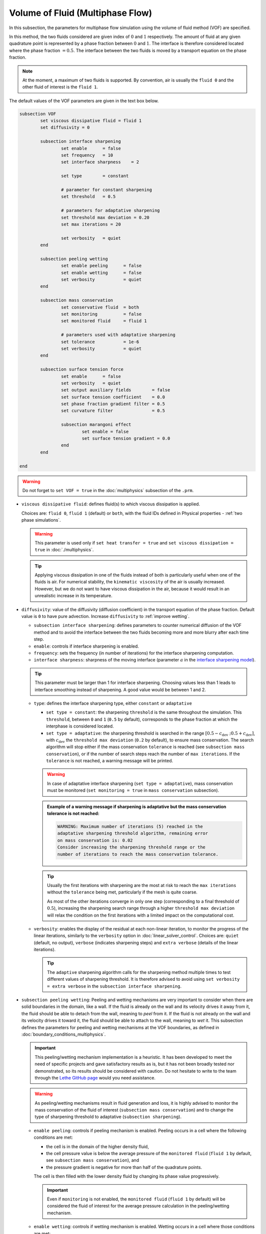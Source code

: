 Volume of Fluid (Multiphase Flow)
----------------------------------

In this subsection, the parameters for multiphase flow simulation using the volume of fluid method (VOF) are specified. 

In this method, the two fluids considered are given index of :math:`0` and :math:`1` respectively. The amount of fluid at any given quadrature point is represented by a phase fraction between :math:`0` and :math:`1`. The interface is therefore considered located where the phase fraction :math:`= 0.5`. The interface between the two fluids is moved by a transport equation on the phase fraction.

.. note::

  At the moment, a maximum of two fluids is supported. By convention, air is usually the ``fluid 0`` and the other fluid of interest is the ``fluid 1``.

The default values of the VOF parameters are given in the text box below.

.. code-block:: text

	subsection VOF	
		set viscous dissipative fluid = fluid 1
		set diffusivity = 0

		subsection interface sharpening
			set enable 	= false
			set frequency   = 10			
			set interface sharpness    = 2

			set type 	= constant

			# parameter for constant sharpening
			set threshold   = 0.5

			# parameters for adaptative sharpening
			set threshold max deviation = 0.20
			set max iterations = 20

			set verbosity 	= quiet
		end

		subsection peeling wetting
			set enable peeling	= false
			set enable wetting	= false
			set verbosity 		= quiet
		end

		subsection mass conservation
			set conservative fluid  = both
			set monitoring 		= false
			set monitored fluid 	= fluid 1

			# parameters used with adaptative sharpening
			set tolerance		= 1e-6
			set verbosity 		= quiet
		end

		subsection surface tension force
			set enable 	= false
			set verbosity 	= quiet
			set output auxiliary fields 	   = false
			set surface tension coefficient    = 0.0
			set phase fraction gradient filter = 0.5
			set curvature filter 		   = 0.5	
            
			subsection marangoni effect
				set enable = false
				set surface tension gradient = 0.0
			end
		end

	end

.. warning::
  Do not forget to ``set VOF = true`` in the :doc:`multiphysics` subsection of the ``.prm``.


.. seealso::
  See :doc:`initial_conditions` for the definition of the VOF initial conditions and Physical properties - :ref:`two phase simulations` for the definition of the physical properties of both fluids.

* ``viscous dissipative fluid``: defines fluid(s) to which viscous dissipation is applied. 

  Choices are: ``fluid 0``, ``fluid 1`` (default) or ``both``, with the fluid IDs defined in Physical properties - :ref:`two phase simulations`.

  .. warning::

	This parameter is used only if ``set heat transfer = true`` and ``set viscous dissipation = true`` in :doc:`./multiphysics`. 

  .. tip::

	Applying viscous dissipation in one of the fluids instead of both is particularly useful when one of the fluids is air. For numerical stability, the ``kinematic viscosity`` of the air is usually increased. However, but we do not want to have viscous dissipation in the air, because it would result in an unrealistic increase in its temperature.


* ``diffusivity``: value of the diffusivity (diffusion coefficient) in the transport equation of the phase fraction. Default value is ``0`` to have pure advection. Increase ``diffusivity`` to :ref:`improve wetting`.


  * ``subsection interface sharpening``: defines parameters to counter numerical diffusion of the VOF method and to avoid the interface between the two fluids becoming more and more blurry after each time step.

  * ``enable``: controls if interface sharpening is enabled.
  * ``frequency``: sets the frequency (in number of iterations) for the interface sharpening computation.
  * ``interface sharpness``: sharpness of the moving interface (parameter :math:`a` in the `interface sharpening model <https://www.researchgate.net/publication/287118331_Development_of_efficient_interface_sharpening_procedure_for_viscous_incompressible_flows>`_).
  
  .. tip::
    This parameter must be larger than 1 for interface sharpening. Choosing values less than 1 leads to interface smoothing instead of sharpening. A good value would be between 1 and 2.

  * ``type``: defines the interface sharpening type, either ``constant`` or ``adaptative``

    * ``set type = constant``: the sharpening ``threshold`` is the same throughout the simulation. This ``threshold``, between ``0`` and ``1`` (``0.5`` by default), corresponds to the phase fraction at which the interphase is considered located.
    * ``set type = adaptative``: the sharpening threshold is searched in the range :math:`\left[0.5-c_\text{dev} \; ; 0.5+c_\text{dev}\right]`, with :math:`c_\text{dev}` the ``threshold max deviation`` (``0.2`` by default), to ensure mass conservation. The search algorithm will stop either if the mass conservation ``tolerance`` is reached (see ``subsection mass conservation``), or if the number of search steps reach the number of ``max iterations``. If the ``tolerance`` is not reached, a warning message will be printed.

    .. warning::

      In case of adaptative interface sharpening (``set type = adaptative``), mass conservation must be monitored (``set monitoring = true`` in ``mass conservation`` subsection).

    .. admonition:: Example of a warning message if sharpening is adaptative but the mass conservation tolerance is not reached:
  
      .. code-block:: text

	  WARNING: Maximum number of iterations (5) reached in the 
	  adaptative sharpening threshold algorithm, remaining error
	  on mass conservation is: 0.02
	  Consider increasing the sharpening threshold range or the 
	  number of iterations to reach the mass conservation tolerance.

    .. tip::

      Usually the first iterations with sharpening are the most at risk to reach the ``max iterations`` without the ``tolerance`` being met, particularly if the mesh is quite coarse. 

      As most of the other iterations converge in only one step (corresponding to a final threshold of :math:`0.5`), increasing the sharpening search range through a higher ``threshold max deviation`` will relax the condition on the first iterations with a limited impact on the computational cost.

  * ``verbosity``: enables the display of the residual at each non-linear iteration, to monitor the progress of the linear iterations, similarly to the ``verbosity`` option in :doc:`linear_solver_control`. Choices are: ``quiet`` (default, no output), ``verbose`` (indicates sharpening steps) and ``extra verbose`` (details of the linear iterations).

    .. tip::
      
      The ``adaptive`` sharpening algorithm calls for the sharpening method multiple times to test different values of sharpening threshold. It is therefore advised to avoid using ``set verbosity = extra verbose`` in the ``subsection interface sharpening``.

.. seealso::

  The :doc:`../../examples/multiphysics/dam-break/dam-break` example using VOF represents well the interface sharpening issue.

* ``subsection peeling wetting``: Peeling and wetting mechanisms are very important to consider when there are solid boundaries in the domain, like a wall. If the fluid is already on the wall and its velocity drives it away from it, the fluid should be able to detach from the wall, meaning to `peel` from it. If the fluid is not already on the wall and its velocity drives it toward it, the fluid should be able to attach to the wall, meaning to `wet` it. This subsection defines the parameters for peeling and wetting mechanisms at the VOF boundaries, as defined in :doc:`boundary_conditions_multiphysics`. 

  .. important::
    This peeling/wetting mechanism implementation is a heuristic. It has been developed to meet the need of specific projects and gave satisfactory results as is, but it has not been broadly tested nor demonstrated, so its results should be considered with caution. Do not hesitate to write to the team through the `Lethe GitHub page <https://github.com/lethe-cfd/lethe>`_ would you need assistance.

  .. warning::

    As peeling/wetting mechanisms result in fluid generation and loss, it is highly advised to monitor the mass conservation of the fluid of interest (``subsection mass conservation``) and to change the type of sharpening threshold to adaptative (``subsection sharpening``).

  * ``enable peeling``: controls if peeling mechanism is enabled. Peeling occurs in a cell where the following conditions are met:

    * the cell is in the domain of the higher density fluid,
    * the cell pressure value is below the average pressure of the ``monitored fluid`` (``fluid 1`` by default, see ``subsection mass conservation``), and
    * the pressure gradient is negative for more than half of the quadrature points.

    The cell is then filled with the lower density fluid by changing its phase value progressively.

    .. important::
      Even if ``monitoring`` is not enabled, the ``monitored fluid`` (``fluid 1`` by default) will be considered the fluid of interest for the average pressure calculation in the peeling/wetting mechanism.

  * ``enable wetting``: controls if wetting mechanism is enabled. Wetting occurs in a cell where those conditions are met: 

    * the cell is in the domain of the lower density fluid,
    * the cell pressure value is above the average pressure of the ``monitored fluid`` (``fluid 1`` by default, see ``subsection mass conservation``), and
    * the pressure gradient is positive for more than half of the quadrature points.

    The cell is then filled with the higher density fluid by changing its phase value progressively.

    .. tip ::
      Using ``set enable wetting = false`` and relying on the ``diffusivity`` to wet the boundaries (see :ref:`improve wetting`) can give better results when the densities of the two fluids are of very different order of magnitude. 

      Typically, when one fluid is more than a hundred times denser than the other, the wetting mechanism can result in the denser fluid crawling on the wall in a non-physical way. Again, this is still a heuristic, so do not hesitate to write to the team through the `Lethe github page <https://github.com/lethe-cfd/lethe>`_ would you need assistance.

  * ``verbosity``: enables the display of the number of peeled and wet cells at each time-step. Choices are: ``quiet`` (default, no output) and ``verbose``.

    .. admonition:: Example of a ``set verbosity = verbose`` output:
  
      .. code-block:: text

        Peeling/wetting correction at step 2
          -number of wet cells: 24
          -number of peeled cells: 1

* ``subsection mass conservation``: By default, mass conservation (continuity) equations are solved on the whole domain, i.e. on both fluids (``set conservative fluid = both``). However, replacing the mass conservation by a zero-pressure condition on one of the fluid (typically, the air), so that it can get in and out of the domain, can be useful to :ref:`improve wetting`. This subsection defines parameters that can be used to solve mass conservation in one fluid instead of both, and to monitor the surface/volume (2D/3D) occupied by the other fluid of interest.

  * ``conservative fluid``: defines fluid(s) for which conservation is solved. 

    Choices are: ``fluid 0``, ``fluid 1`` or ``both`` (default), with the fluid IDs defined in Physical properties - :ref:`two phase simulations`.

  * ``monitoring``: controls if conservation is monitored at each iteration, through the volume (3D) or surface (2D) computation of the fluid given as ``monitored fluid`` (``fluid 1`` (default) or ``fluid 0``). Results are outputted in a data table (`VOF_monitoring_fluid_0.dat` or `VOF_monitoring_fluid_1.dat`).

    .. tip::
      In 2D, the mass returned is in the dimension of :math:`\left[\text{mass}/\text{length}\right]`: multiply this value by the depth of your system to get the ``monitored fluid`` mass (in :math:`\text{kg}` if using SI units).

    .. admonition:: Example of file output, `VOF_monitoring_fluid_1.dat`:

      The ``volume_fluid_1`` column gives the volume occupied by the fluid with index 1, its total mass, and the sharpening threshold used for this iteration.
  
      .. code-block:: text

	 time  volume_fluid_1 mass_fluid_1 sharpening_threshold 
	0.0000     4.9067e-01   3.8125e+02               0.5000 
	0.0050     4.9297e-01   3.8304e+02               0.5000 
	0.0100     4.9150e-01   3.8189e+02               0.5000 
	0.0150     4.9001e-01   3.8074e+02               0.5000 
	0.0200     4.8844e-01   3.7952e+02               0.5000 
	0.0250     4.9762e-01   3.8665e+02               0.5000 
	0.0300     4.9588e-01   3.8530e+02               0.5000 
	0.0350     4.9437e-01   3.8413e+02               0.5000 
	0.0400     4.9294e-01   3.8302e+02               0.5000 
	0.0450     4.9144e-01   3.8185e+02               0.5000 
	0.0500     5.0639e-01   3.9346e+02               0.5000 

  * ``tolerance``: value for the tolerance on the mass conservation of the monitored fluid, used with adaptative sharpening (see the ``subsection sharpening``). 
  
    For instance, with ``set tolerance = 0.02`` the sharpening threshold will be adapted so that the mass of the ``monitored fluid`` varies less than :math:`\pm 2\%` from the initial mass (at :math:`t = 0.0` sec).

  * ``verbosity``: states whether from the mass conservation data should be printed. Choices are quiet (no output), verbose (output information from the ``adaptive`` sharpening threshold) and extra verbose (output of the monitoring table in the terminal at the end of the simulation).

    .. admonition:: Example of mass conservation verbosity output (``verbose`` or ``extra verbose``):

      .. code-block:: text

	Sharpening interface at step 2
	   Adapting the sharpening threshold
	   ... step 1 of the search algorithm, min, avg, max mass deviation is : -0.1 -0.05 0.05
	   ... step 1 of the search algorithm, min, avg, max mass deviation is : -0.05 -0.025 0.04
	   ... search algorithm took : 2 step(s) 
	   ... error on mass conservation reached: -0.03
	   ... final sharpening is : 0.458224


* ``subsection surface tension force``: Surface tension is the tendency of a liquid to maintain the minimum possible surface area. This subsection defines parameters to ensure an accurate interface between the two phases, used when at least one phase is liquid. 

  * ``enable``: controls if ``surface tension force`` is considered.
  * ``verbosity``: enables the display of the output from the surface tension force calculations. Choices are: ``quiet`` (default, no output) and ``verbose``.
  * ``output auxiliary fields``: enables the display of the filtered ``phase fraction gradient`` and filtered ``curvature``. Used for debugging purposes.
  * ``surface tension coefficient``: surface tension coefficient in :math:`Nm^{-1}`, as used to define the Weber number (:math:`We`):

    .. math::
        We = Re \cdot \frac{\mu_\text{ref} \; u_\text{ref}}{\sigma} 

    where :math:`Re` is the Reynolds number, :math:`\mu_\text{ref}` and :math:`u_\text{ref}` are some reference viscosity and velocity characterizing the flow problem, and :math:`\sigma` is the surface tension coefficient.

  * ``phase fraction gradient filter``: value used to apply a `projection step <https://onlinelibrary.wiley.com/doi/full/10.1002/fld.2643>`_ to damp high frequency errors, that are magnified by differentiation, in the phase fraction gradient (:math:`\bf{\psi}`), following the equation:

    .. math::
        \int_\Omega \left( {\bf{v}} \cdot {\bf{\psi}} + \eta_n \nabla {\bf{v}} \cdot \nabla {\bf{\psi}} \right) d\Omega = \int_\Omega \left( {\bf{v}} \cdot \nabla {\phi} \right) d\Omega

    where :math:`\bf{v}` is a piecewise continuous vector-valued test function, :math:`\bf{\psi}` is the filtered phase fraction gradient, :math:`\eta_n \geq 0` is the ``phase fraction gradient filter`` value, and :math:`\phi` is the phase fraction.

  .. tip::

    The ``phase fraction gradient filter`` must be a small value larger than 0. Use the procedure suggested in: :ref:`choosing values for the surface tension force filters`.

  * ``curvature filter``: value used to apply a `projection step <https://onlinelibrary.wiley.com/doi/full/10.1002/fld.2643>`_ to damp high frequency errors, that are magnified by differentiation, in the curvature (:math:`k`), following the equation:

    .. math:: 
        \int_\Omega \left( v k + \eta_k \nabla v \cdot \nabla k \right) d\Omega = \int_\Omega \left( \nabla v \cdot \frac{\bf{\psi}}{|\bf{\psi}|} \right) d\Omega

    where :math:`v` is a test function, :math:`k` is the filtered curvature, :math:`\eta_k` is the ``curvature filter`` value, and :math:`\bf{\psi}` is the filtered phase fraction gradient. 

  .. tip::

    Use the procedure suggested in: :ref:`choosing values for the surface tension force filters`.

  * ``subsection marangoni effect``: Marangoni effect is a thermocapillary effect, considered in simulations if ``set enable = true`` and if the ``surface tension gradient`` is not zero :math:`\left(\frac{\partial \sigma}{\partial T} \neq 0\right)`.

.. seealso::

  The surface tension force is used in the :doc:`../../examples/multiphysics/rising-bubble/rising-bubble` example.


.. _improve wetting:

Improving the Wetting mechanism
+++++++++++++++++++++++++++++++++++

In the framework of incompressible fluids, a layer of the lowest density fluid (e.g. air) can form between the highest density fluid (e.g. water) and the boundary, preventing its wetting. Two strategies can be used to improve the wetting mechanism:

1. Increase the ``diffusivity`` to the transport equation (e.g. ``set diffusivity = 1e-2``), so that the higher density fluid spreads even more to the boundary location. 

.. tip::
  It is strongly advised to sharpen the interface more often (e.g. ``set frequency = 2`` or even ``1``) to limit interface blurriness due the added diffusivity. As peeling-wetting is handled after the transport equation is solved, but before interface sharpening, sharpening will not prevent the wetting from occuring.

2. Remove the conservation condition on the lowest density fluid (e.g. ``set conservative fluid = fluid 1``). The mass conservation equation in the cells of interest is replaced by a zero-pressure condition, to allow the fluid to get out of the domain. 

.. tip::
  This can give more precise results as the interface remains sharp, but the time step (in :doc:`simulation_control`) must be low enough to prevent numerical instabilities.


.. _choosing values for the surface tension force filters:

Choosing values for the surface tension force filters
+++++++++++++++++++++++++++++++++++++++++++++++++++++++

The following procedure is recommended to choose proper values for the ``phase fraction gradient filter`` and ``curvature filter``: 

1. Use ``set output auxiliary fields = true``.
2. Choose a small value, still larger than :math:`0`, for example :math:`h/10` with :math:`h` the smallest mesh size.
3. Run the simulation and check whether the filtered phase fraction gradient field is smooth and without oscillation.
4. If the filtered field (``phase fraction gradient`` or ``curvature``) shows oscillations, increase the value, for example :math:`h/5`, and repeat this process until reaching a smooth filtered field without oscillations.

